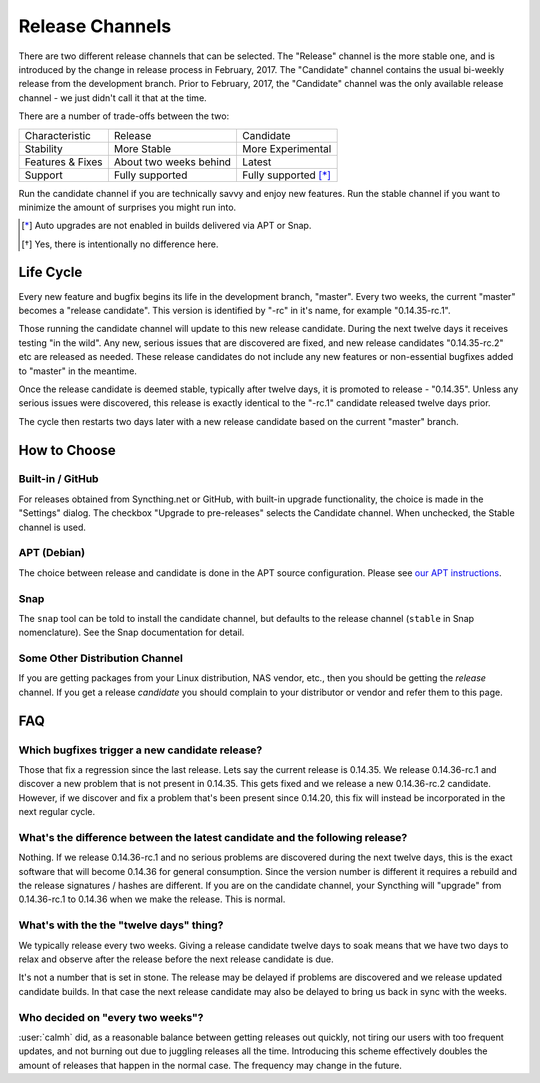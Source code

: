 Release Channels
================

There are two different release channels that can be selected. The "Release"
channel is the more stable one, and is introduced by the change in release
process in February, 2017. The "Candidate" channel contains the usual
bi-weekly release from the development branch. Prior to February, 2017, the
"Candidate" channel was the only available release channel - we just didn't
call it that at the time.

There are a number of trade-offs between the two:

================  ========================  ===================
Characteristic    Release                   Candidate
----------------  ------------------------  -------------------
Stability         More Stable               More Experimental
Features & Fixes  About two weeks behind    Latest
Support           Fully supported           Fully supported [*]_
================  ========================  ===================

Run the candidate channel if you are technically savvy and enjoy new
features. Run the stable channel if you want to minimize the amount of
surprises you might run into.

.. [*] Auto upgrades are not enabled in builds delivered via APT or Snap.
.. [*] Yes, there is intentionally no difference here.

Life Cycle
----------

Every new feature and bugfix begins its life in the development branch,
"master". Every two weeks, the current "master" becomes a "release
candidate". This version is identified by "-rc" in it's name, for example
"0.14.35-rc.1".

Those running the candidate channel will update to this new release
candidate. During the next twelve days it receives testing "in the wild".
Any new, serious issues that are discovered are fixed, and new release
candidates "0.14.35-rc.2" etc are released as needed. These release
candidates do not include any new features or non-essential bugfixes added
to "master" in the meantime.

Once the release candidate is deemed stable, typically after twelve days, it
is promoted to release - "0.14.35". Unless any serious issues were
discovered, this release is exactly identical to the "-rc.1" candidate
released twelve days prior.

The cycle then restarts two days later with a new release candidate based on
the current "master" branch.

How to Choose
-------------

Built-in / GitHub
~~~~~~~~~~~~~~~~~

For releases obtained from Syncthing.net or GitHub, with built-in upgrade
functionality, the choice is made in the "Settings" dialog. The checkbox
"Upgrade to pre-releases" selects the Candidate channel. When unchecked, the
Stable channel is used.

APT (Debian)
~~~~~~~~~~~~

The choice between release and candidate is done in the APT source
configuration. Please see `our APT instructions <https://apt.syncthing.net/>`__.

Snap
~~~~

The ``snap`` tool can be told to install the candidate channel, but defaults
to the release channel (``stable`` in Snap nomenclature). See the Snap
documentation for detail.

Some Other Distribution Channel
~~~~~~~~~~~~~~~~~~~~~~~~~~~~~~~

If you are getting packages from your Linux distribution, NAS vendor, etc.,
then you should be getting the *release* channel. If you get a release
*candidate* you should complain to your distributor or vendor and refer them
to this page.

FAQ
---

Which bugfixes trigger a new candidate release?
~~~~~~~~~~~~~~~~~~~~~~~~~~~~~~~~~~~~~~~~~~~~~~~

Those that fix a regression since the last release. Lets say the current
release is 0.14.35. We release 0.14.36-rc.1 and discover a new problem that
is not present in 0.14.35. This gets fixed and we release a new 0.14.36-rc.2
candidate. However, if we discover and fix a problem that's been present
since 0.14.20, this fix will instead be incorporated in the next regular
cycle.

What's the difference between the latest candidate and the following release?
~~~~~~~~~~~~~~~~~~~~~~~~~~~~~~~~~~~~~~~~~~~~~~~~~~~~~~~~~~~~~~~~~~~~~~~~~~~~~

Nothing. If we release 0.14.36-rc.1 and no serious problems are discovered
during the next twelve days, this is the exact software that will become
0.14.36 for general consumption. Since the version number is different it
requires a rebuild and the release signatures / hashes are different. If you
are on the candidate channel, your Syncthing will "upgrade" from
0.14.36-rc.1 to 0.14.36 when we make the release. This is normal.

What's with the the "twelve days" thing?
~~~~~~~~~~~~~~~~~~~~~~~~~~~~~~~~~~~~~~~~

We typically release every two weeks. Giving a release candidate twelve days
to soak means that we have two days to relax and observe after the release
before the next release candidate is due.

It's not a number that is set in stone. The release may be delayed if
problems are discovered and we release updated candidate builds. In that
case the next release candidate may also be delayed to bring us back in sync
with the weeks.

Who decided on "every two weeks"?
~~~~~~~~~~~~~~~~~~~~~~~~~~~~~~~~~

:user:`calmh` did, as a reasonable balance between getting releases out
quickly, not tiring our users with too frequent updates, and not burning out
due to juggling releases all the time. Introducing this scheme effectively
doubles the amount of releases that happen in the normal case. The frequency
may change in the future.
